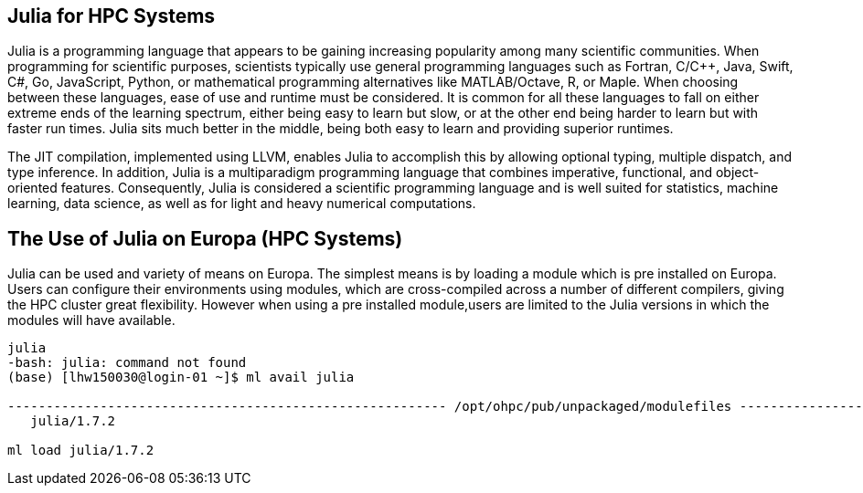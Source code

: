 == Julia for HPC Systems
Julia is a programming language that appears to be gaining increasing popularity among many scientific communities. When programming for scientific purposes, scientists typically use general programming languages such as Fortran, C/C++, Java, Swift, C#, Go, JavaScript, Python, or mathematical programming alternatives like MATLAB/Octave, R, or Maple. When choosing between these languages, ease of use and runtime must be considered. It is common for all these languages to fall on either extreme ends of the learning spectrum, either being easy to learn but slow, or at the other end being harder to learn but with faster run times. Julia sits much better in the middle, being both easy to learn and providing superior runtimes.  

The JIT compilation, implemented using LLVM, enables Julia to accomplish this by allowing optional typing, multiple dispatch, and type inference. In addition, Julia is a multiparadigm programming language that combines imperative, functional, and object-oriented features. Consequently, Julia is considered a scientific programming language and is well suited for statistics, machine learning, data science, as well as for light and heavy numerical computations.

== The Use of Julia on Europa (HPC Systems)

Julia can be used and variety of means on Europa. The simplest means is by loading a module which is pre installed on Europa. Users can configure their environments using modules, which are cross-compiled across a number of different compilers, giving the HPC cluster great flexibility. However when using a pre installed module,users are limited to the Julia versions in which the modules will have available. 

[source,bash]
----
julia
-bash: julia: command not found
(base) [lhw150030@login-01 ~]$ ml avail julia

--------------------------------------------------------- /opt/ohpc/pub/unpackaged/modulefiles ---------------------------------------------------------
   julia/1.7.2

ml load julia/1.7.2
----


